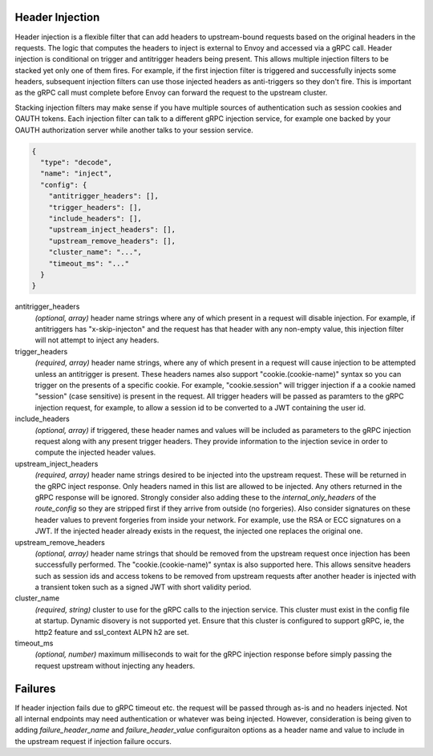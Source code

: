 Header Injection
================

Header injection is a flexible filter that can add headers to upstream-bound requests based on the original headers
in the requests. The logic that computes the headers to inject is external to Envoy and accessed via a gRPC call.
Header injection is conditional on trigger and antitrigger headers being present. This allows multiple injection
filters to be stacked yet only one of them fires. For example, if the first injection filter is triggered and
successfully injects some headers, subsequent injection filters can use those injected headers as anti-triggers
so they don't fire.  This is important as the gRPC call must complete before Envoy can forward the request to
the upstream cluster.

Stacking injection filters may make sense if you have multiple sources of authentication such as session cookies
and OAUTH tokens.  Each injection filter can talk to a different gRPC injection service, for example one backed by
your OAUTH authorization server while another talks to your session service.

.. code-block:: json

  {
    "type": "decode",
    "name": "inject",
    "config": {
      "antitrigger_headers": [],
      "trigger_headers": [],
      "include_headers": [],
      "upstream_inject_headers": [],
      "upstream_remove_headers": [],
      "cluster_name": "...",
      "timeout_ms": "..."
    }
  }

antitrigger_headers
  *(optional, array)* header name strings where any of which present
  in a request will disable injection.  For example, if antitriggers
  has "x-skip-injecton" and the request has that header with any
  non-empty value, this injection filter will not attempt to inject
  any headers.

trigger_headers
  *(required, array)* header name strings, where any of which present
  in a request will cause injection to be attempted unless an
  antitrigger is present.  These headers names also support
  "cookie.(cookie-name)" syntax so you can trigger on the presents of
  a specific cookie. For example, "cookie.session" will trigger
  injection if a a cookie named "session" (case sensitive) is present
  in the request.  All trigger headers will be passed as paramters to
  the gRPC injection request, for example, to allow a session id to be
  converted to a JWT containing the user id.

include_headers
  *(optional, array)* if triggered, these header names and values will
  be included as parameters to the gRPC injection request along with
  any present trigger headers. They provide information to the
  injection sevice in order to compute the injected header values.

upstream_inject_headers
  *(required, array)* header name strings desired to be injected into
  the upstream request.  These will be returned in the gRPC inject
  response.  Only headers named in this list are allowed to be
  injected.  Any others returned in the gRPC response will be ignored.
  Strongly consider also adding these to the *internal_only_headers*
  of the *route_config* so they are stripped first if they arrive from
  outside (no forgeries).  Also consider signatures on these header
  values to prevent forgeries from inside your network. For example,
  use the RSA or ECC signatures on a JWT.  If the injected header
  already exists in the request, the injected one replaces the
  original one.

upstream_remove_headers
  *(optional, array)* header name strings that should be removed from
  the upstream request once injection has been successfully performed.
  The "cookie.(cookie-name)" syntax is also supported here.  This
  allows sensitve headers such as session ids and access tokens to be
  removed from upstream requests after another header is injected with
  a transient token such as a signed JWT with short validity period.

cluster_name
  *(required, string)* cluster to use for the gRPC calls to the
  injection service. This cluster must exist in the config file at
  startup. Dynamic disovery is not supported yet. Ensure that this
  cluster is configured to support gRPC, ie, the http2 feature and
  ssl_context ALPN h2 are set.

timeout_ms
  *(optional, number)* maximum milliseconds to wait for the gRPC
  injection response before simply passing the request upstream
  without injecting any headers.


Failures
========

If header injection fails due to gRPC timeout etc. the request will be
passed through as-is and no headers injected.  Not all internal endpoints may need authentication
or whatever was being injected. However, consideration is being given to adding *failure_header_name*
and *failure_header_value* configuraiton options as a header name and value to include in the upstream
request if injection failure occurs.
